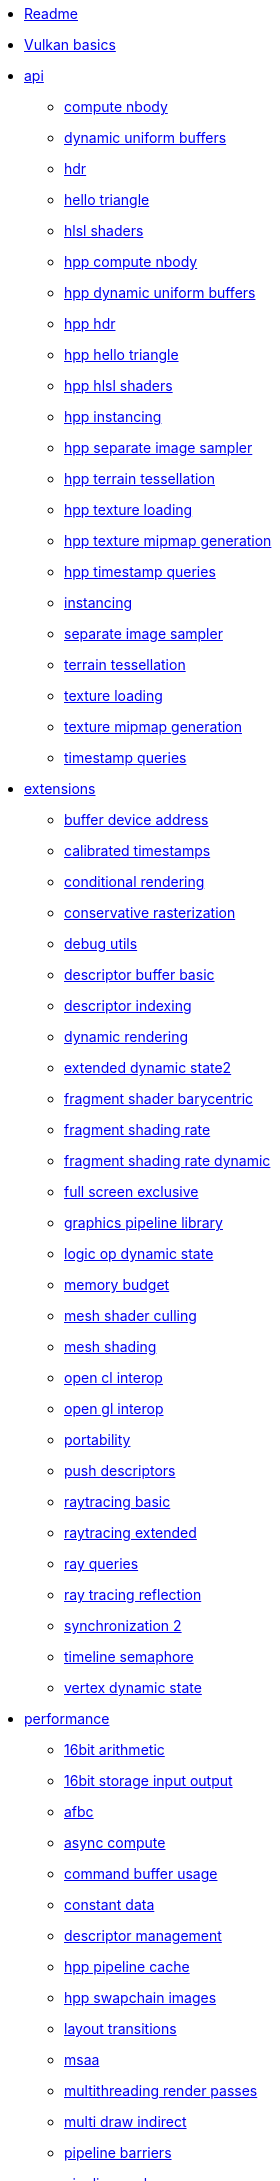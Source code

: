 * xref:README.adoc[Readme]
* xref:vulkan_basics.adoc[Vulkan basics]
* xref:api/README.adoc[api]
** xref:api/compute_nbody/README.adoc[compute nbody]
** xref:api/dynamic_uniform_buffers/README.adoc[dynamic uniform buffers]
** xref:api/hdr/README.adoc[hdr]
** xref:api/hello_triangle/README.adoc[hello triangle]
** xref:api/hlsl_shaders/README.adoc[hlsl shaders]
** xref:api/hpp_compute_nbody/README.adoc[hpp compute nbody]
** xref:api/hpp_dynamic_uniform_buffers/README.adoc[hpp dynamic uniform buffers]
** xref:api/hpp_hdr/README.adoc[hpp hdr]
** xref:api/hpp_hello_triangle/README.adoc[hpp hello triangle]
** xref:api/hpp_hlsl_shaders/README.adoc[hpp hlsl shaders]
** xref:api/hpp_instancing/README.adoc[hpp instancing]
** xref:api/hpp_separate_image_sampler/README.adoc[hpp separate image sampler]
** xref:api/hpp_terrain_tessellation/README.adoc[hpp terrain tessellation]
** xref:api/hpp_texture_loading/README.adoc[hpp texture loading]
** xref:api/hpp_texture_mipmap_generation/README.adoc[hpp texture mipmap generation]
** xref:api/hpp_timestamp_queries/README.adoc[hpp timestamp queries]
** xref:api/instancing/README.adoc[instancing]
** xref:api/separate_image_sampler/README.adoc[separate image sampler]
** xref:api/terrain_tessellation/README.adoc[terrain tessellation]
** xref:api/texture_loading/README.adoc[texture loading]
** xref:api/texture_mipmap_generation/README.adoc[texture mipmap generation]
** xref:api/timestamp_queries/README.adoc[timestamp queries]
* xref:extensions/README.adoc[extensions]
** xref:extensions/buffer_device_address/README.adoc[buffer device address]
** xref:extensions/calibrated_timestamps/README.adoc[calibrated timestamps]
** xref:extensions/conditional_rendering/README.adoc[conditional rendering]
** xref:extensions/conservative_rasterization/README.adoc[conservative rasterization]
** xref:extensions/debug_utils/README.adoc[debug utils]
** xref:extensions/descriptor_buffer_basic/README.adoc[descriptor buffer basic]
** xref:extensions/descriptor_indexing/README.adoc[descriptor indexing]
** xref:extensions/dynamic_rendering/README.adoc[dynamic rendering]
** xref:extensions/extended_dynamic_state2/README.adoc[extended dynamic state2]
** xref:extensions/fragment_shader_barycentric/README.adoc[fragment shader barycentric]
** xref:extensions/fragment_shading_rate/README.adoc[fragment shading rate]
** xref:extensions/fragment_shading_rate_dynamic/README.adoc[fragment shading rate dynamic]
** xref:extensions/full_screen_exclusive/README.adoc[full screen exclusive]
** xref:extensions/graphics_pipeline_library/README.adoc[graphics pipeline library]
** xref:extensions/logic_op_dynamic_state/README.adoc[logic op dynamic state]
** xref:extensions/memory_budget/README.adoc[memory budget]
** xref:extensions/mesh_shader_culling/README.adoc[mesh shader culling]
** xref:extensions/mesh_shading/README.adoc[mesh shading]
** xref:extensions/open_cl_interop/README.adoc[open cl interop]
** xref:extensions/open_gl_interop/README.adoc[open gl interop]
** xref:extensions/portability/README.adoc[portability]
** xref:extensions/push_descriptors/README.adoc[push descriptors]
** xref:extensions/raytracing_basic/README.adoc[raytracing basic]
** xref:extensions/raytracing_extended/README.adoc[raytracing extended]
** xref:extensions/ray_queries/README.adoc[ray queries]
** xref:extensions/ray_tracing_reflection/README.adoc[ray tracing reflection]
** xref:extensions/synchronization_2/README.adoc[synchronization 2]
** xref:extensions/timeline_semaphore/README.adoc[timeline semaphore]
** xref:extensions/vertex_dynamic_state/README.adoc[vertex dynamic state]
* xref:performance/README.adoc[performance]
** xref:performance/16bit_arithmetic/README.adoc[16bit arithmetic]
** xref:performance/16bit_storage_input_output/README.adoc[16bit storage input output]
** xref:performance/afbc/README.adoc[afbc]
** xref:performance/async_compute/README.adoc[async compute]
** xref:performance/command_buffer_usage/README.adoc[command buffer usage]
** xref:performance/constant_data/README.adoc[constant data]
** xref:performance/descriptor_management/README.adoc[descriptor management]
** xref:performance/hpp_pipeline_cache/README.adoc[hpp pipeline cache]
** xref:performance/hpp_swapchain_images/README.adoc[hpp swapchain images]
** xref:performance/layout_transitions/README.adoc[layout transitions]
** xref:performance/msaa/README.adoc[msaa]
** xref:performance/multithreading_render_passes/README.adoc[multithreading render passes]
** xref:performance/multi_draw_indirect/README.adoc[multi draw indirect]
** xref:performance/pipeline_barriers/README.adoc[pipeline barriers]
** xref:performance/pipeline_cache/README.adoc[pipeline cache]
** xref:performance/render_passes/README.adoc[render passes]
** xref:performance/specialization_constants/README.adoc[specialization constants]
** xref:performance/subpasses/README.adoc[subpasses]
** xref:performance/surface_rotation/README.adoc[surface rotation]
** xref:performance/swapchain_images/README.adoc[swapchain images]
** xref:performance/texture_compression_basisu/README.adoc[texture compression basisu]
** xref:performance/texture_compression_comparison/README.adoc[texture compression comparison]
** xref:performance/wait_idle/README.adoc[wait idle]
* xref:tooling/README.adoc[tooling]
** xref:tooling/profiles/README.adoc[profiles]
